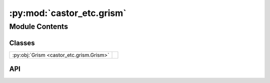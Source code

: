 :py:mod:`castor_etc.grism`
==========================

.. py:module:: castor_etc.grism

.. autodoc2-docstring:: castor_etc.grism
   :parser: myst
   :allowtitles:

Module Contents
---------------

Classes
~~~~~~~

.. list-table::
   :class: autosummary longtable
   :align: left

   * - :py:obj:`Grism <castor_etc.grism.Grism>`
     - .. autodoc2-docstring:: castor_etc.grism.Grism
          :parser: myst
          :summary:

API
~~~

.. py:class:: Grism(TelescopeObj, SourceObj, BackgroundObj)
   :canonical: castor_etc.grism.Grism

   .. autodoc2-docstring:: castor_etc.grism.Grism
      :parser: myst

   .. rubric:: Initialization

   .. autodoc2-docstring:: castor_etc.grism.Grism.__init__
      :parser: myst

   .. py:method:: _create_segmentation_map()
      :canonical: castor_etc.grism.Grism._create_segmentation_map

      .. autodoc2-docstring:: castor_etc.grism.Grism._create_segmentation_map
         :parser: myst

   .. py:method:: disperse(grism_channel='u', check=True)
      :canonical: castor_etc.grism.Grism.disperse

      .. autodoc2-docstring:: castor_etc.grism.Grism.disperse
         :parser: myst

   .. py:method:: expose(exposure_time=1000)
      :canonical: castor_etc.grism.Grism.expose

      .. autodoc2-docstring:: castor_etc.grism.Grism.expose
         :parser: myst

   .. py:method:: _calc_sky_background_erate()
      :canonical: castor_etc.grism.Grism._calc_sky_background_erate

      .. autodoc2-docstring:: castor_etc.grism.Grism._calc_sky_background_erate
         :parser: myst

   .. py:method:: _calculate_tot_unif_noise(Nreads=1, Nbin=1)
      :canonical: castor_etc.grism.Grism._calculate_tot_unif_noise

      .. autodoc2-docstring:: castor_etc.grism.Grism._calculate_tot_unif_noise
         :parser: myst

   .. py:method:: total_noise(Nreads=1, Nbin=1)
      :canonical: castor_etc.grism.Grism.total_noise

      .. autodoc2-docstring:: castor_etc.grism.Grism.total_noise
         :parser: myst

   .. py:method:: show_2d_snr_per_resolution()
      :canonical: castor_etc.grism.Grism.show_2d_snr_per_resolution

      .. autodoc2-docstring:: castor_etc.grism.Grism.show_2d_snr_per_resolution
         :parser: myst

   .. py:method:: show_1d_snr_per_resolution()
      :canonical: castor_etc.grism.Grism.show_1d_snr_per_resolution

      .. autodoc2-docstring:: castor_etc.grism.Grism.show_1d_snr_per_resolution
         :parser: myst

